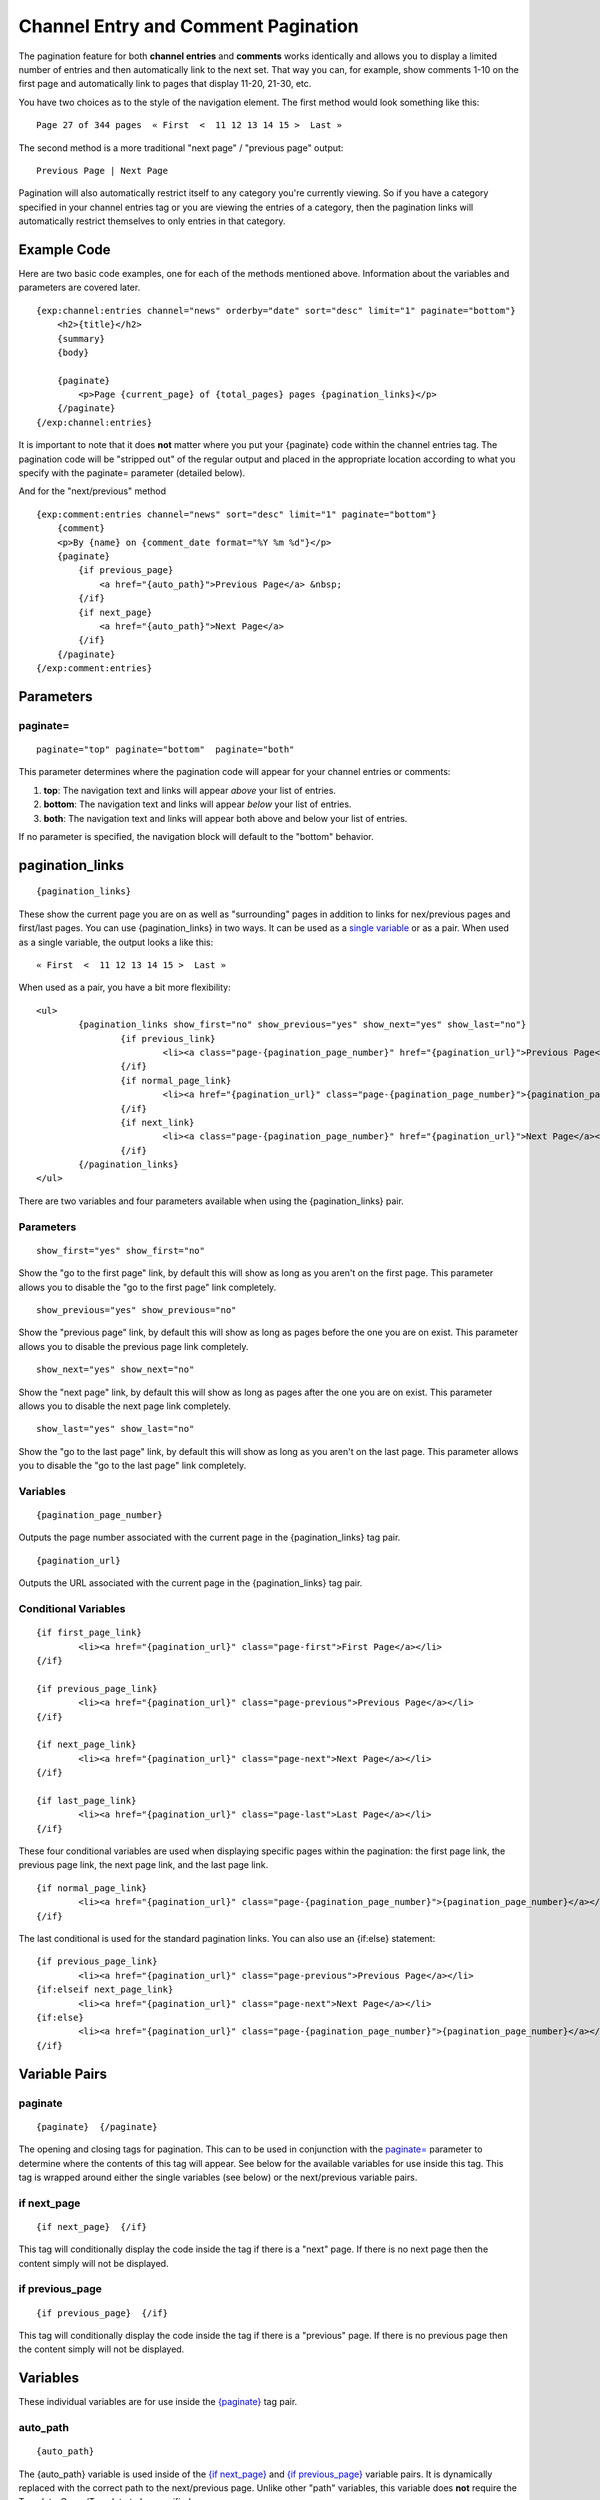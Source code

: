Channel Entry and Comment Pagination
====================================

The pagination feature for both **channel entries** and **comments**
works identically and allows you to display a limited number of entries
and then automatically link to the next set. That way you can, for
example, show comments 1-10 on the first page and automatically link to
pages that display 11-20, 21-30, etc.

You have two choices as to the style of the navigation element. The
first method would look something like this::

	Page 27 of 344 pages  « First  <  11 12 13 14 15 >  Last »

The second method is a more traditional "next page" / "previous page"
output::

	Previous Page | Next Page

Pagination will also automatically restrict itself to any category
you're currently viewing. So if you have a category specified in your
channel entries tag or you are viewing the entries of a category, then
the pagination links will automatically restrict themselves to only
entries in that category.

Example Code
------------

Here are two basic code examples, one for each of the methods mentioned
above. Information about the variables and parameters are covered later. 

::

    {exp:channel:entries channel="news" orderby="date" sort="desc" limit="1" paginate="bottom"}
        <h2>{title}</h2>
        {summary}
        {body}
    
        {paginate}
            <p>Page {current_page} of {total_pages} pages {pagination_links}</p> 
        {/paginate}
    {/exp:channel:entries}

It is important to note that it does **not** matter where you put your
{paginate} code within the channel entries tag. The pagination code will
be "stripped out" of the regular output and placed in the appropriate
location according to what you specify with the paginate= parameter
(detailed below).

And for the "next/previous" method

::

	{exp:comment:entries channel="news" sort="desc" limit="1" paginate="bottom"}      
	    {comment}
	    <p>By {name} on {comment_date format="%Y %m %d"}</p>
	    {paginate}
	        {if previous_page}
	            <a href="{auto_path}">Previous Page</a> &nbsp; 
	        {/if} 
	        {if next_page} 
	            <a href="{auto_path}">Next Page</a> 
	        {/if}
	    {/paginate}
	{/exp:comment:entries}

Parameters
----------


paginate=
~~~~~~~~~

::

	paginate="top" paginate="bottom"  paginate="both"

This parameter determines where the pagination code will appear for your
channel entries or comments:

#. **top**: The navigation text and links will appear *above* your list
   of entries.
#. **bottom**: The navigation text and links will appear *below* your
   list of entries.
#. **both**: The navigation text and links will appear both above and
   below your list of entries.

If no parameter is specified, the navigation block will default to the
"bottom" behavior.


pagination_links
----------------

::

	{pagination_links}

These show the current page you are on as well as "surrounding" pages in addition to links for nex/previous pages and first/last pages. You can use {pagination_links} in two ways. It can be used as a `single variable <#var_pagination_links>`_ or as a pair. When used as a single variable, the output looks a like this::

	« First  <  11 12 13 14 15 >  Last »

When used as a pair, you have a bit more flexibility::

	<ul>
		{pagination_links show_first="no" show_previous="yes" show_next="yes" show_last="no"}
			{if previous_link}
				<li><a class="page-{pagination_page_number}" href="{pagination_url}">Previous Page</a></li>
			{/if}
			{if normal_page_link}
				<li><a href="{pagination_url}" class="page-{pagination_page_number}">{pagination_page_number}</a></li>
			{/if}
			{if next_link}
				<li><a class="page-{pagination_page_number}" href="{pagination_url}">Next Page</a></li>
			{/if}
		{/pagination_links}
	</ul>

There are two variables and four parameters available when using the {pagination_links} pair.

Parameters
~~~~~~~~~~

::

	show_first="yes" show_first="no"

Show the "go to the first page" link, by default this will show as long as you aren't on the first page. This parameter allows you to disable the "go to the first page" link completely.

::

	show_previous="yes" show_previous="no"

Show the "previous page" link, by default this will show as long as pages before the one you are on exist. This parameter allows you to disable the previous page link completely.

::

	show_next="yes" show_next="no"

Show the "next page" link, by default this will show as long as pages after the one you are on exist. This parameter allows you to disable the next page link completely.

::

	show_last="yes" show_last="no"

Show the "go to the last page" link, by default this will show as long as you aren't on the last page. This parameter allows you to disable the "go to the last page" link completely.


Variables
~~~~~~~~~

::

	{pagination_page_number}

Outputs the page number associated with the current page in the {pagination_links} tag pair.

::

	{pagination_url}

Outputs the URL associated with the current page in the {pagination_links} tag pair.


Conditional Variables
~~~~~~~~~~~~~~~~~~~~~

::

	{if first_page_link}
		<li><a href="{pagination_url}" class="page-first">First Page</a></li>
	{/if}
	
	{if previous_page_link}
		<li><a href="{pagination_url}" class="page-previous">Previous Page</a></li>
	{/if}
	
	{if next_page_link}
		<li><a href="{pagination_url}" class="page-next">Next Page</a></li>
	{/if}
	
	{if last_page_link}
		<li><a href="{pagination_url}" class="page-last">Last Page</a></li>
	{/if}

These four conditional variables are used when displaying specific pages within the pagination: the first page link, the previous page link, the next page link, and the last page link.

::

	{if normal_page_link}
		<li><a href="{pagination_url}" class="page-{pagination_page_number}">{pagination_page_number}</a></li>
	{/if}

The last conditional is used for the standard pagination links. You can also use an {if:else} statement::

	{if previous_page_link}
		<li><a href="{pagination_url}" class="page-previous">Previous Page</a></li>
	{if:elseif next_page_link}
		<li><a href="{pagination_url}" class="page-next">Next Page</a></li>
	{if:else}
		<li><a href="{pagination_url}" class="page-{pagination_page_number}">{pagination_page_number}</a></li>
	{/if}


Variable Pairs
--------------


paginate
~~~~~~~~

::

	{paginate}  {/paginate}

The opening and closing tags for pagination. This can to be used in
conjunction with the `paginate= <#par_paginate>`_ parameter to determine
where the contents of this tag will appear. See below for the available
variables for use inside this tag. This tag is wrapped around either the
single variables (see below) or the next/previous variable pairs.


if next\_page
~~~~~~~~~~~~~

::

	{if next_page}  {/if}

This tag will conditionally display the code inside the tag if there is
a "next" page. If there is no next page then the content simply will not
be displayed.

if previous\_page
~~~~~~~~~~~~~~~~~

::

	{if previous_page}  {/if}

This tag will conditionally display the code inside the tag if there is
a "previous" page. If there is no previous page then the content simply
will not be displayed.

Variables
---------


These individual variables are for use inside the
`{paginate} <#var_paginate>`_ tag pair.

auto\_path
~~~~~~~~~~

::

	{auto_path}

The {auto\_path} variable is used inside of the `{if
next\_page} <#var_if_next_page>`_ and `{if
previous\_page} <#var_if_previous_page>`_ variable pairs. It is
dynamically replaced with the correct path to the next/previous page.
Unlike other "path" variables, this variable does **not** require the
Template\_Group/Template to be specified.

current\_page
~~~~~~~~~~~~~

::

	{current_page}

This variable is replaced by the page number of the current page you are
viewing.

total\_pages
~~~~~~~~~~~~

::

	{total_pages}

The total number of pages of channel entries or comments you have.
